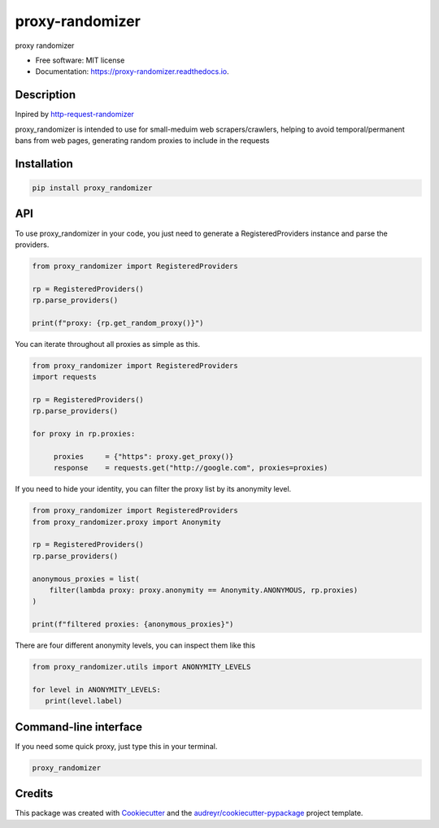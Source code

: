 ================
proxy-randomizer
================


.. image:: https://img.shields.io/pypi/v/proxy_randomizer.svg?version=latest
        :target: https://pypi.python.org/pypi/proxy_randomizer

.. image:: https://travis-ci.com/Esequiel378/proxy_randomizer.svg?branch=master
        :target: https://travis-ci.com/Esequiel378/proxy_randomizer

.. image:: https://readthedocs.org/projects/proxy-randomizer/badge/?version=latest
        :target: https://proxy-randomizer.readthedocs.io/en/latest/?badge=latest
        :alt: Documentation Status

.. image:: https://static.pepy.tech/personalized-badge/proxy-randomizer?period=total&units=international_system&left_color=black&right_color=orange&left_text=Downloads
        :target: https://pepy.tech/project/proxy-randomizer
        :alt: Total Downloads

.. image:: https://img.shields.io/badge/code%20style-black-000000.svg
        :target: https://github.com/psf/black
        :alt: Black Formater


proxy randomizer


* Free software: MIT license
* Documentation: https://proxy-randomizer.readthedocs.io.


Description
------------------

Inpired by `http-request-randomizer`_

proxy_randomizer is intended to use for small-meduim web scrapers/crawlers, helping to avoid
temporal/permanent bans from web pages, generating random proxies to include in the requests


Installation
------------

.. code-block:: python

   pip install proxy_randomizer


API
---

To use proxy_randomizer in your code, you just need to generate a
RegisteredProviders instance and parse the providers.

.. code-block:: python

    from proxy_randomizer import RegisteredProviders

    rp = RegisteredProviders()
    rp.parse_providers()

    print(f"proxy: {rp.get_random_proxy()}")


You can iterate throughout all proxies as simple as this.

.. code-block:: python

   from proxy_randomizer import RegisteredProviders
   import requests

   rp = RegisteredProviders()
   rp.parse_providers()

   for proxy in rp.proxies:

        proxies     = {"https": proxy.get_proxy()}
        response    = requests.get("http://google.com", proxies=proxies)


If you need to hide your identity, you can filter the proxy list by its
anonymity level.

.. code-block:: python

   from proxy_randomizer import RegisteredProviders
   from proxy_randomizer.proxy import Anonymity

   rp = RegisteredProviders()
   rp.parse_providers()

   anonymous_proxies = list(
       filter(lambda proxy: proxy.anonymity == Anonymity.ANONYMOUS, rp.proxies)
   )

   print(f"filtered proxies: {anonymous_proxies}")


There are four different anonymity levels, you can inspect them like this

.. code-block:: python

   from proxy_randomizer.utils import ANONYMITY_LEVELS

   for level in ANONYMITY_LEVELS:
      print(level.label)


Command-line interface
----------------------

If you need some quick proxy, just type this in your terminal.

.. code-block:: bash

   proxy_randomizer


Credits
-------

This package was created with Cookiecutter_ and the `audreyr/cookiecutter-pypackage`_ project template.

.. _Cookiecutter: https://github.com/audreyr/cookiecutter
.. _`audreyr/cookiecutter-pypackage`: https://github.com/audreyr/cookiecutter-pypackage
.. _`http-request-randomizer`: https://github.com/pgaref/HTTP_Request_Randomizer
